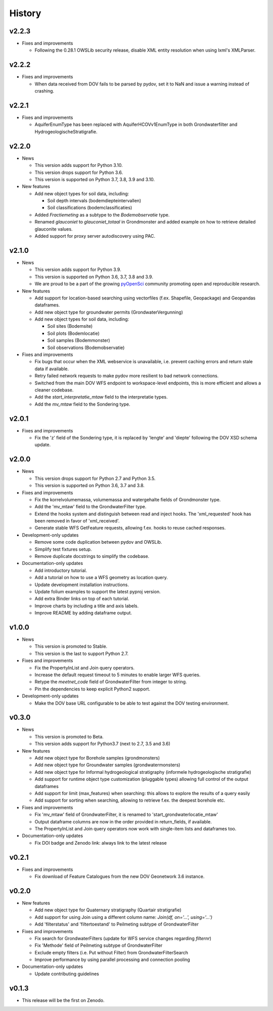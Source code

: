 .. _history:

=======
History
=======

v2.2.3
------

* Fixes and improvements

  * Following the 0.28.1 OWSLib security release, disable XML entity resolution when using lxml's XMLParser.


v2.2.2
------

* Fixes and improvements

  * When data received from DOV fails to be parsed by pydov, set it to NaN and issue a warning instead of crashing.


v2.2.1
------

* Fixes and improvements

  * AquiferEnumType has been replaced with AquiferHCOVv1EnumType in both Grondwaterfilter and HydrogeologischeStratigrafie.


v2.2.0
------

* News

  * This version adds support for Python 3.10.

  * This version drops support for Python 3.6.

  * This version is supported on Python 3.7, 3.8, 3.9 and 3.10.

* New features

  * Add new object types for soil data, including:

    * Soil depth intervals (bodemdiepteintervallen)

    * Soil classifications (bodemclassificaties)

  * Added `Fractiemeting` as a subtype to the `Bodemobservatie` type.

  * Renamed `glauconiet` to `glauconiet_totaal` in Grondmonster and added example on how to retrieve detailed glauconite values.

  * Added support for proxy server autodiscovery using PAC.


v2.1.0
------

* News

  * This version adds support for Python 3.9.

  * This version is supported on Python 3.6, 3.7, 3.8 and 3.9.

  * We are proud to be a part of the growing `pyOpenSci <https://www.pyopensci.org/>`_ community promoting open and reproducible research.

* New features

  * Add support for location-based searching using vectorfiles (f.ex. Shapefile, Geopackage) and Geopandas dataframes.

  * Add new object type for groundwater permits (GrondwaterVergunning)

  * Add new object types for soil data, including:

    * Soil sites (Bodemsite)

    * Soil plots (Bodemlocatie)

    * Soil samples (Bodemmonster)

    * Soil observations (Bodemobservatie)

* Fixes and improvements

  * Fix bugs that occur when the XML webservice is unavailable, i.e. prevent caching errors and return stale data if available.

  * Retry failed network requests to make pydov more resilient to bad network connections.

  * Switched from the main DOV WFS endpoint to workspace-level endpoints, this is more efficient and allows a cleaner codebase.

  * Add the `start_interpretatie_mtaw` field to the interpretatie types.

  * Add the `mv_mtaw` field to the Sondering type.

v2.0.1
------

* Fixes and improvements

  * Fix the 'z' field of the Sondering type, it is replaced by 'lengte' and 'diepte' following the DOV XSD schema update.

v2.0.0
------

* News

  * This version drops support for Python 2.7 and Python 3.5.

  * This version is supported on Python 3.6, 3.7 and 3.8.

* Fixes and improvements

  * Fix the korrelvolumemassa, volumemassa and watergehalte fields of Grondmonster type.

  * Add the 'mv_mtaw' field to the GrondwaterFilter type.

  * Extend the hooks system and distinguish between read and inject hooks. The 'xml_requested' hook has been removed in favor of 'xml_received'.

  * Generate stable WFS GetFeature requests, allowing f.ex. hooks to reuse cached responses.

* Development-only updates

  * Remove some code duplication between pydov and OWSLib.

  * Simplify test fixtures setup.

  * Remove duplicate docstrings to simplify the codebase.

* Documentation-only updates

  * Add introductory tutorial.

  * Add a tutorial on how to use a WFS geometry as location query.

  * Update development installation instructions.

  * Update folium examples to support the latest pyproj version.

  * Add extra Binder links on top of each tutorial.

  * Improve charts by including a title and axis labels.

  * Improve README by adding dataframe output.


v1.0.0
------

* News

  * This version is promoted to Stable.

  * This version is the last to support Python 2.7.

* Fixes and improvements

  * Fix the PropertyInList and Join query operators.

  * Increase the default request timeout to 5 minutes to enable larger WFS queries.

  * Retype the `meetnet_code` field of GrondwaterFilter from integer to string.

  * Pin the dependencies to keep explicit Python2 support.

* Development-only updates

  * Make the DOV base URL configurable to be able to test against the DOV testing environment.


v0.3.0
------

* News

  * This version is promoted to Beta.

  * This version adds support for Python3.7 (next to 2.7, 3.5 and 3.6)

* New features

  * Add new object type for Borehole samples (grondmonsters)

  * Add new object type for Groundwater samples (grondwatermonsters)

  * Add new object type for Informal hydrogeological stratigraphy (informele hydrogeologische stratigrafie)

  * Add support for runtime object type customization (pluggable types) allowing full control of the output dataframes

  * Add support for limit (max_features) when searching: this allows to explore the results of a query easily

  * Add support for sorting when searching, allowing to retrieve f.ex. the deepest borehole etc.

* Fixes and improvements

  * Fix 'mv_mtaw' field of GrondwaterFilter, it is renamed to 'start_grondwaterlocatie_mtaw'

  * Output dataframe columns are now in the order provided in return_fields, if available.

  * The PropertyInList and Join query operators now work with single-item lists and dataframes too.

* Documentation-only updates

  * Fix DOI badge and Zenodo link: always link to the latest release


v0.2.1
------

* Fixes and improvements

  * Fix download of Feature Catalogues from the new DOV Geonetwork 3.6 instance.

v0.2.0
------

* New features

  * Add new object type for Quaternary stratigraphy (Quartair stratigrafie)

  * Add support for using Join using a different column name: `Join(df, on='...', using='...')`

  * Add 'filterstatus' and 'filtertoestand' to Peilmeting subtype of GrondwaterFilter

* Fixes and improvements

  * Fix search for GrondwaterFilters (update for WFS service changes regarding `filternr`)

  * Fix 'Methode' field of Peilmeting subtype of GrondwaterFilter

  * Exclude empty filters (i.e. Put without Filter) from GrondwaterFilterSearch

  * Improve performance by using parallel processing and connection pooling

* Documentation-only updates

  * Update contributing guidelines

v0.1.3
------

* This release will be the first on Zenodo.
